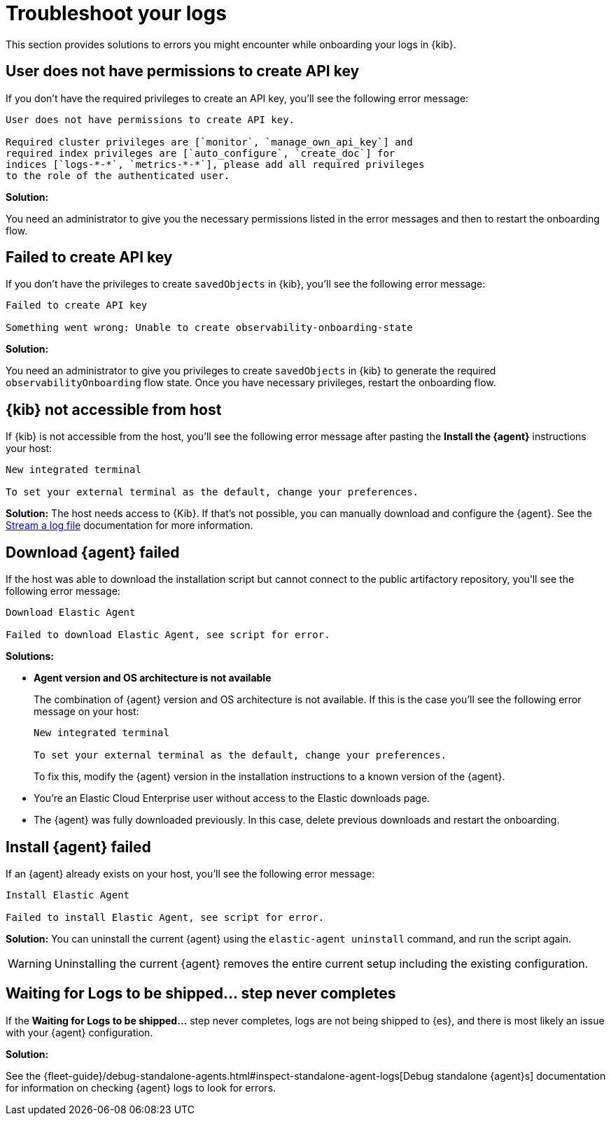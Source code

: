 [[logs-troubleshooting]]
= Troubleshoot your logs

This section provides solutions to errors you might encounter while onboarding your logs in {kib}.

[discrete]
[[logs-troubleshooting-insufficient-priv]]
== User does not have permissions to create API key

If you don't have the required privileges to create an API key, you'll see the following error message:

----
User does not have permissions to create API key.

Required cluster privileges are [`monitor`, `manage_own_api_key`] and 
required index privileges are [`auto_configure`, `create_doc`] for 
indices [`logs-*-*`, `metrics-*-*`], please add all required privileges 
to the role of the authenticated user.
----

*Solution:*

You need an administrator to give you the necessary permissions listed in the error messages and then to restart the onboarding flow.

[discrete]
[[logs-troubleshooting-API-key-failed]]
== Failed to create API key

If you don't have the privileges to create `savedObjects` in {kib}, you'll see the following error message:

----
Failed to create API key

Something went wrong: Unable to create observability-onboarding-state
----

*Solution:*

You need an administrator to give you privileges to create `savedObjects` in {kib} to generate the required `observabilityOnboarding` flow state.
Once you have necessary privileges, restart the onboarding flow.

[discrete]
[[logs-troubleshooting-kib-not-accessible]]
== {kib} not accessible from host

If {kib} is not accessible from the host, you'll see the following error message after pasting the *Install the {agent}* instructions your host:

----
New integrated terminal

To set your external terminal as the default, change your preferences.
----

*Solution:*
The host needs access to {Kib}. If that's not possible, you can manually download and configure the {agent}. See the <<logs-stream, Stream a log file>> documentation for more information.

[discrete]
[[logs-troubleshooting-download-agent]]
== Download {agent} failed

If the host was able to download the installation script but cannot connect to the public artifactory repository, you'll see the following error message:

----
Download Elastic Agent

Failed to download Elastic Agent, see script for error.
----

*Solutions:*

* *Agent version and OS architecture is not available*
+
The combination of {agent} version and OS architecture is not available. If this is the case you'll see the following error message on your host:
+
----
New integrated terminal

To set your external terminal as the default, change your preferences.
----
+
To fix this, modify the {agent} version in the installation instructions to a known version of the {agent}.

* You're an Elastic Cloud Enterprise user without access to the Elastic downloads page.
* The {agent} was fully downloaded previously. In this case, delete previous downloads and restart the onboarding.

[discrete]
[[logs-troubleshooting-install-agent]]
== Install {agent} failed

If an {agent} already exists on your host, you'll see the following error message:

----
Install Elastic Agent

Failed to install Elastic Agent, see script for error.
----

*Solution:*
You can uninstall the current {agent} using the `elastic-agent uninstall` command, and run the script again.

WARNING: Uninstalling the current {agent} removes the entire current setup including the existing configuration. 

[discrete]
[[logs-troubleshooting-wait-for-logs]]
== Waiting for Logs to be shipped... step never completes

If the *Waiting for Logs to be shipped...* step never completes, logs are not being shipped to {es}, and there is most likely an issue with your {agent} configuration. 

*Solution:*

See the {fleet-guide}/debug-standalone-agents.html#inspect-standalone-agent-logs[Debug standalone {agent}s] documentation for information on checking {agent} logs to look for errors.
